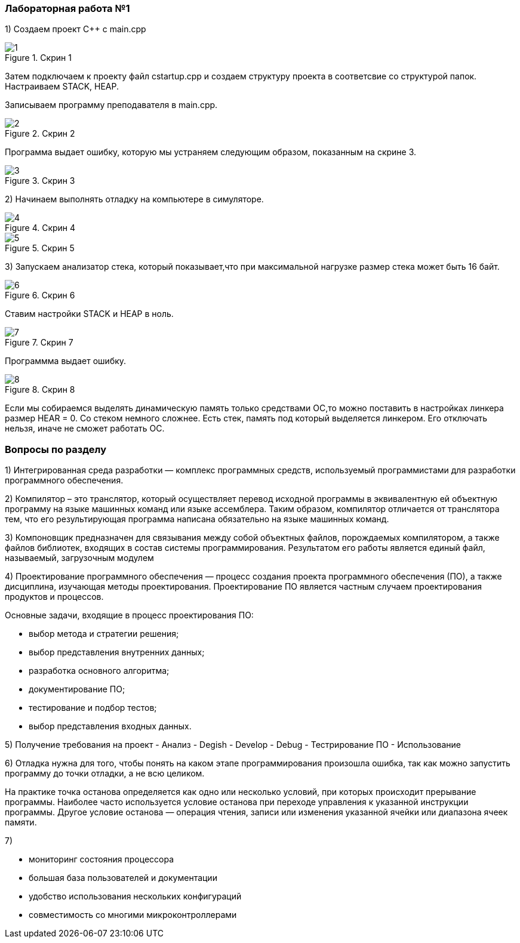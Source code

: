 === Лабораторная работа №1
1) Создаем проект C++ c main.cpp

.Скрин 1
image::скрины 1/1.png[]

Затем подключаем к проекту файл cstartup.cpp и создаем структуру проекта в соответсвие со структурой папок. Настраиваем STACK, HEAP.

Записываем программу преподавателя в main.cpp.

.Скрин 2
image::скрины 1/2.png[]

Программа выдает ошибку, которую мы устраняем следующим образом, показанным на скрине 3.

.Скрин 3
image::скрины 1/3.png[]

2) Начинаем выполнять отладку на компьютере в симуляторе.

.Скрин 4
image::скрины 1/4.png[]

.Скрин 5
image::скрины 1/5.png[]

3) Запускаем анализатор стека, который показывает,что при максимальной нагрузке размер стека может быть 16 байт.

.Скрин 6
image::скрины 1/6.png[]

Ставим настройки STACK и HEAP в ноль.

.Скрин 7
image::скрины 1/7.png[]

Программма выдает ошибку.

.Скрин 8
image::скрины 1/8.png[]

Если мы собираемся выделять динамическую память только средствами ОС,то можно поставить в настройках линкера размер HEAR = 0.
Со стеком немного сложнее. Есть стек, память под который выделяется линкером. Его отключать нельзя, иначе не сможет работать ОС.

=== Вопросы по разделу
1) Интегрированная среда разработки  — комплекс программных средств, используемый программистами для разработки программного обеспечения.

2) Компилятор – это транслятор, который осуществляет перевод исходной программы в эквивалентную ей объектную программу на языке машинных команд или языке ассемблера. Таким образом, компилятор отличается от транслятора тем, что его результирующая программа написана обязательно на языке машинных команд.

3) Компоновщик  предназначен для связывания между собой объектных файлов, порождаемых компилятором, а также файлов библиотек, входящих в состав системы программирования. Результатом его работы является единый файл, называемый, загрузочным модулем

4) Проектирование программного обеспечения — процесс создания проекта программного обеспечения (ПО), а также дисциплина, изучающая методы проектирования. Проектирование ПО является частным случаем проектирования продуктов и процессов.

Основные задачи, входящие в процесс проектирования ПО:

- выбор метода и стратегии решения;
- выбор представления внутренних данных;
- разработка основного алгоритма;
- документирование ПО;
- тестирование и подбор тестов;
- выбор представления входных данных.

5) Получение требования на проект - Анализ - Degish - Develop - Debug - Тестрирование ПО - Использование

6) Отладка нужна для того, чтобы понять на каком этапе программирования произошла ошибка, так как можно запустить программу до точки отладки, а не всю целиком.

На практике точка останова определяется как одно или несколько условий, при которых происходит прерывание программы. Наиболее часто используется условие останова при переходе управления к указанной инструкции программы. Другое условие останова — операция чтения, записи или изменения указанной ячейки или диапазона ячеек памяти.

7)

- мониторинг состояния процессора
- большая база пользователей и документации
- удобство использования нескольких конфигураций
- совместимость со многими микроконтроллерами
